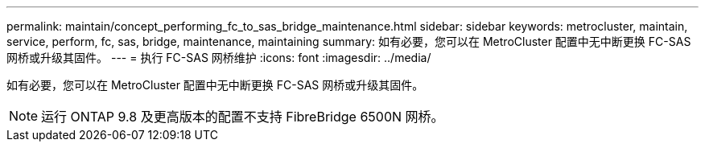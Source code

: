 ---
permalink: maintain/concept_performing_fc_to_sas_bridge_maintenance.html 
sidebar: sidebar 
keywords: metrocluster, maintain, service, perform, fc, sas, bridge, maintenance, maintaining 
summary: 如有必要，您可以在 MetroCluster 配置中无中断更换 FC-SAS 网桥或升级其固件。 
---
= 执行 FC-SAS 网桥维护
:icons: font
:imagesdir: ../media/


[role="lead"]
如有必要，您可以在 MetroCluster 配置中无中断更换 FC-SAS 网桥或升级其固件。


NOTE: 运行 ONTAP 9.8 及更高版本的配置不支持 FibreBridge 6500N 网桥。
